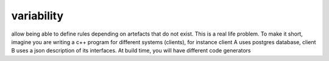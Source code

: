 
.. _variability:

===========
variability
===========

allow being able to define rules depending on artefacts that do not exist. This is a real life problem. To make it short, imagine
you are writing a c++ program for different systems (clients), for instance client A uses postgres database, client B uses
a json description of its interfaces. At build time, you will have different code generators

